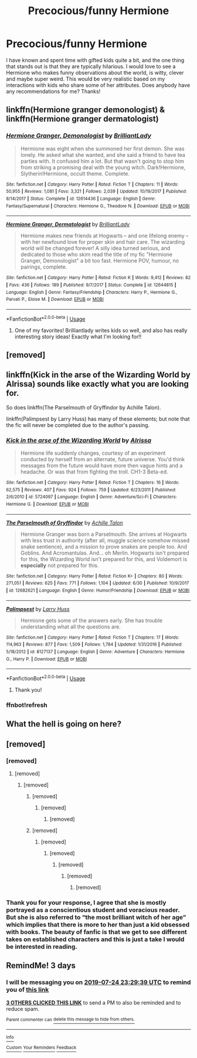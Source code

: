 #+TITLE: Precocious/funny Hermione

* Precocious/funny Hermione
:PROPERTIES:
:Author: Rosebyothername
:Score: 18
:DateUnix: 1563750884.0
:DateShort: 2019-Jul-22
:FlairText: Request
:END:
I have known and spent time with gifted kids quite a bit, and the one thing that stands out is that they are typically hilarious. I would love to see a Hermione who makes funny observations about the world, is witty, clever and maybe super weird. This would be very realistic based on my interactions with kids who share some of her attributes. Does anybody have any recommendations for me? Thanks!


** linkffn(Hermione granger demonologist) & linkffn(Hermione granger dermatologist)
:PROPERTIES:
:Author: Termsndconditions
:Score: 8
:DateUnix: 1563772654.0
:DateShort: 2019-Jul-22
:END:

*** [[https://www.fanfiction.net/s/12614436/1/][*/Hermione Granger, Demonologist/*]] by [[https://www.fanfiction.net/u/6872861/BrilliantLady][/BrilliantLady/]]

#+begin_quote
  Hermione was eight when she summoned her first demon. She was lonely. He asked what she wanted, and she said a friend to have tea parties with. It confused him a lot. But that wasn't going to stop him from striking a promising deal with the young witch. Dark!Hermione, Slytherin!Hermione, occult theme. Complete.
#+end_quote

^{/Site/:} ^{fanfiction.net} ^{*|*} ^{/Category/:} ^{Harry} ^{Potter} ^{*|*} ^{/Rated/:} ^{Fiction} ^{T} ^{*|*} ^{/Chapters/:} ^{11} ^{*|*} ^{/Words/:} ^{50,955} ^{*|*} ^{/Reviews/:} ^{1,081} ^{*|*} ^{/Favs/:} ^{3,321} ^{*|*} ^{/Follows/:} ^{2,039} ^{*|*} ^{/Updated/:} ^{10/19/2017} ^{*|*} ^{/Published/:} ^{8/14/2017} ^{*|*} ^{/Status/:} ^{Complete} ^{*|*} ^{/id/:} ^{12614436} ^{*|*} ^{/Language/:} ^{English} ^{*|*} ^{/Genre/:} ^{Fantasy/Supernatural} ^{*|*} ^{/Characters/:} ^{Hermione} ^{G.,} ^{Theodore} ^{N.} ^{*|*} ^{/Download/:} ^{[[http://www.ff2ebook.com/old/ffn-bot/index.php?id=12614436&source=ff&filetype=epub][EPUB]]} ^{or} ^{[[http://www.ff2ebook.com/old/ffn-bot/index.php?id=12614436&source=ff&filetype=mobi][MOBI]]}

--------------

[[https://www.fanfiction.net/s/12644815/1/][*/Hermione Granger, Dermatologist/*]] by [[https://www.fanfiction.net/u/6872861/BrilliantLady][/BrilliantLady/]]

#+begin_quote
  Hermione makes new friends at Hogwarts -- and one lifelong enemy -- with her newfound love for proper skin and hair care. The wizarding world will be changed forever! A silly idea turned serious, and dedicated to those who skim read the title of my fic "Hermione Granger, Demonologist" a bit too fast. Hermione POV, humour, no pairings, complete.
#+end_quote

^{/Site/:} ^{fanfiction.net} ^{*|*} ^{/Category/:} ^{Harry} ^{Potter} ^{*|*} ^{/Rated/:} ^{Fiction} ^{K} ^{*|*} ^{/Words/:} ^{9,412} ^{*|*} ^{/Reviews/:} ^{82} ^{*|*} ^{/Favs/:} ^{436} ^{*|*} ^{/Follows/:} ^{189} ^{*|*} ^{/Published/:} ^{9/7/2017} ^{*|*} ^{/Status/:} ^{Complete} ^{*|*} ^{/id/:} ^{12644815} ^{*|*} ^{/Language/:} ^{English} ^{*|*} ^{/Genre/:} ^{Fantasy/Friendship} ^{*|*} ^{/Characters/:} ^{Harry} ^{P.,} ^{Hermione} ^{G.,} ^{Parvati} ^{P.,} ^{Eloise} ^{M.} ^{*|*} ^{/Download/:} ^{[[http://www.ff2ebook.com/old/ffn-bot/index.php?id=12644815&source=ff&filetype=epub][EPUB]]} ^{or} ^{[[http://www.ff2ebook.com/old/ffn-bot/index.php?id=12644815&source=ff&filetype=mobi][MOBI]]}

--------------

*FanfictionBot*^{2.0.0-beta} | [[https://github.com/tusing/reddit-ffn-bot/wiki/Usage][Usage]]
:PROPERTIES:
:Author: FanfictionBot
:Score: 3
:DateUnix: 1563772680.0
:DateShort: 2019-Jul-22
:END:

**** One of my favorites! Brilliantlady writes kids so well, and also has really interesting story ideas! Exactly what I'm looking for!!
:PROPERTIES:
:Author: Rosebyothername
:Score: 5
:DateUnix: 1563799855.0
:DateShort: 2019-Jul-22
:END:


** [removed]
:PROPERTIES:
:Score: 12
:DateUnix: 1563765633.0
:DateShort: 2019-Jul-22
:END:


** linkffn(Kick in the arse of the Wizarding World by Alrissa) sounds like exactly what you are looking for.

So does linkffn(The Parselmouth of Gryffindor by Achille Talon).

linkffn(Palimpsest by Larry Huss) has many of these elements; but note that the fic will never be completed due to the author's passing.
:PROPERTIES:
:Author: turbinicarpus
:Score: 5
:DateUnix: 1563840774.0
:DateShort: 2019-Jul-23
:END:

*** [[https://www.fanfiction.net/s/5724097/1/][*/Kick in the arse of the Wizarding World/*]] by [[https://www.fanfiction.net/u/685370/Alrissa][/Alrissa/]]

#+begin_quote
  Hermione life suddenly changes, courtesy of an experiment conducted by herself from an alternate, future universe. You'd think messages from the future would have more then vague hints and a headache. Or was that from fighting the troll. CH1-3 Beta-ed.
#+end_quote

^{/Site/:} ^{fanfiction.net} ^{*|*} ^{/Category/:} ^{Harry} ^{Potter} ^{*|*} ^{/Rated/:} ^{Fiction} ^{T} ^{*|*} ^{/Chapters/:} ^{16} ^{*|*} ^{/Words/:} ^{62,575} ^{*|*} ^{/Reviews/:} ^{407} ^{*|*} ^{/Favs/:} ^{924} ^{*|*} ^{/Follows/:} ^{759} ^{*|*} ^{/Updated/:} ^{6/23/2011} ^{*|*} ^{/Published/:} ^{2/6/2010} ^{*|*} ^{/id/:} ^{5724097} ^{*|*} ^{/Language/:} ^{English} ^{*|*} ^{/Genre/:} ^{Adventure/Sci-Fi} ^{*|*} ^{/Characters/:} ^{Hermione} ^{G.} ^{*|*} ^{/Download/:} ^{[[http://www.ff2ebook.com/old/ffn-bot/index.php?id=5724097&source=ff&filetype=epub][EPUB]]} ^{or} ^{[[http://www.ff2ebook.com/old/ffn-bot/index.php?id=5724097&source=ff&filetype=mobi][MOBI]]}

--------------

[[https://www.fanfiction.net/s/12682621/1/][*/The Parselmouth of Gryffindor/*]] by [[https://www.fanfiction.net/u/7922987/Achille-Talon][/Achille Talon/]]

#+begin_quote
  Hermione Granger was born a Parselmouth. She arrives at Hogwarts with less trust in authority (after all, muggle science somehow missed snake sentience), and a mission to prove snakes are people too. And Goblins. And Acromantulas. And... oh Merlin. Hogwarts isn't prepared for this, the Wizarding World isn't prepared for this, and Voldemort is *especially* not prepared for this.
#+end_quote

^{/Site/:} ^{fanfiction.net} ^{*|*} ^{/Category/:} ^{Harry} ^{Potter} ^{*|*} ^{/Rated/:} ^{Fiction} ^{K+} ^{*|*} ^{/Chapters/:} ^{80} ^{*|*} ^{/Words/:} ^{271,051} ^{*|*} ^{/Reviews/:} ^{625} ^{*|*} ^{/Favs/:} ^{771} ^{*|*} ^{/Follows/:} ^{1,104} ^{*|*} ^{/Updated/:} ^{6/30} ^{*|*} ^{/Published/:} ^{10/9/2017} ^{*|*} ^{/id/:} ^{12682621} ^{*|*} ^{/Language/:} ^{English} ^{*|*} ^{/Genre/:} ^{Humor/Friendship} ^{*|*} ^{/Download/:} ^{[[http://www.ff2ebook.com/old/ffn-bot/index.php?id=12682621&source=ff&filetype=epub][EPUB]]} ^{or} ^{[[http://www.ff2ebook.com/old/ffn-bot/index.php?id=12682621&source=ff&filetype=mobi][MOBI]]}

--------------

[[https://www.fanfiction.net/s/8127137/1/][*/Palimpsest/*]] by [[https://www.fanfiction.net/u/2062884/Larry-Huss][/Larry Huss/]]

#+begin_quote
  Hermione gets some of the answers early. She has trouble understanding what all the questions are.
#+end_quote

^{/Site/:} ^{fanfiction.net} ^{*|*} ^{/Category/:} ^{Harry} ^{Potter} ^{*|*} ^{/Rated/:} ^{Fiction} ^{T} ^{*|*} ^{/Chapters/:} ^{17} ^{*|*} ^{/Words/:} ^{114,963} ^{*|*} ^{/Reviews/:} ^{877} ^{*|*} ^{/Favs/:} ^{1,509} ^{*|*} ^{/Follows/:} ^{1,784} ^{*|*} ^{/Updated/:} ^{1/31/2016} ^{*|*} ^{/Published/:} ^{5/18/2012} ^{*|*} ^{/id/:} ^{8127137} ^{*|*} ^{/Language/:} ^{English} ^{*|*} ^{/Genre/:} ^{Adventure} ^{*|*} ^{/Characters/:} ^{Hermione} ^{G.,} ^{Harry} ^{P.} ^{*|*} ^{/Download/:} ^{[[http://www.ff2ebook.com/old/ffn-bot/index.php?id=8127137&source=ff&filetype=epub][EPUB]]} ^{or} ^{[[http://www.ff2ebook.com/old/ffn-bot/index.php?id=8127137&source=ff&filetype=mobi][MOBI]]}

--------------

*FanfictionBot*^{2.0.0-beta} | [[https://github.com/tusing/reddit-ffn-bot/wiki/Usage][Usage]]
:PROPERTIES:
:Author: FanfictionBot
:Score: 2
:DateUnix: 1563921665.0
:DateShort: 2019-Jul-24
:END:

**** Thank you!
:PROPERTIES:
:Author: Rosebyothername
:Score: 1
:DateUnix: 1564016550.0
:DateShort: 2019-Jul-25
:END:


*** ffnbot!refresh
:PROPERTIES:
:Author: turbinicarpus
:Score: 1
:DateUnix: 1563921625.0
:DateShort: 2019-Jul-24
:END:


** What the hell is going on here?
:PROPERTIES:
:Author: Wirenfeldt
:Score: 2
:DateUnix: 1563837707.0
:DateShort: 2019-Jul-23
:END:


** [removed]
:PROPERTIES:
:Score: 2
:DateUnix: 1563770255.0
:DateShort: 2019-Jul-22
:END:

*** [removed]
:PROPERTIES:
:Score: 5
:DateUnix: 1563773580.0
:DateShort: 2019-Jul-22
:END:

**** [removed]
:PROPERTIES:
:Score: 2
:DateUnix: 1563785012.0
:DateShort: 2019-Jul-22
:END:

***** [removed]
:PROPERTIES:
:Score: 4
:DateUnix: 1563802875.0
:DateShort: 2019-Jul-22
:END:

****** [removed]
:PROPERTIES:
:Score: 1
:DateUnix: 1563803603.0
:DateShort: 2019-Jul-22
:END:

******* [removed]
:PROPERTIES:
:Score: 3
:DateUnix: 1563804434.0
:DateShort: 2019-Jul-22
:END:

******** [removed]
:PROPERTIES:
:Score: 1
:DateUnix: 1563805411.0
:DateShort: 2019-Jul-22
:END:


****** [removed]
:PROPERTIES:
:Score: 0
:DateUnix: 1563806573.0
:DateShort: 2019-Jul-22
:END:

******* [removed]
:PROPERTIES:
:Score: 2
:DateUnix: 1563810248.0
:DateShort: 2019-Jul-22
:END:

******** [removed]
:PROPERTIES:
:Score: 0
:DateUnix: 1563810548.0
:DateShort: 2019-Jul-22
:END:

********* [removed]
:PROPERTIES:
:Score: 2
:DateUnix: 1563811482.0
:DateShort: 2019-Jul-22
:END:

********** [removed]
:PROPERTIES:
:Score: 1
:DateUnix: 1563818005.0
:DateShort: 2019-Jul-22
:END:

*********** [removed]
:PROPERTIES:
:Score: 1
:DateUnix: 1563821967.0
:DateShort: 2019-Jul-22
:END:


*** Thank you for your response, I agree that she is mostly portrayed as a conscientious student and voracious reader. But she is also referred to “the most brilliant witch of her age” which implies that there is more to her than just a kid obsessed with books. The beauty of fanfic is that we get to see different takes on established characters and this is just a take I would be interested in reading.
:PROPERTIES:
:Author: Rosebyothername
:Score: 3
:DateUnix: 1563800087.0
:DateShort: 2019-Jul-22
:END:


** RemindMe! 3 days
:PROPERTIES:
:Author: 15_Redstones
:Score: 0
:DateUnix: 1563751779.0
:DateShort: 2019-Jul-22
:END:

*** I will be messaging you on [[http://www.wolframalpha.com/input/?i=2019-07-24%2023:29:39%20UTC%20To%20Local%20Time][*2019-07-24 23:29:39 UTC*]] to remind you of [[https://np.reddit.com/r/HPfanfiction/comments/cg5hyt/precociousfunny_hermione/euerb3o/][*this link*]]

[[https://np.reddit.com/message/compose/?to=RemindMeBot&subject=Reminder&message=%5Bhttps%3A%2F%2Fwww.reddit.com%2Fr%2FHPfanfiction%2Fcomments%2Fcg5hyt%2Fprecociousfunny_hermione%2Feuerb3o%2F%5D%0A%0ARemindMe%21%202019-07-24%2023%3A29%3A39][*3 OTHERS CLICKED THIS LINK*]] to send a PM to also be reminded and to reduce spam.

^{Parent commenter can} [[https://np.reddit.com/message/compose/?to=RemindMeBot&subject=Delete%20Comment&message=Delete%21%20cg5hyt][^{delete this message to hide from others.}]]

--------------

[[https://np.reddit.com/r/RemindMeBot/comments/c5l9ie/remindmebot_info_v20/][^{Info}]]

[[https://np.reddit.com/message/compose/?to=RemindMeBot&subject=Reminder&message=%5BLink%20or%20message%20inside%20square%20brackets%5D%0A%0ARemindMe%21%20Time%20period%20here][^{Custom}]]
[[https://np.reddit.com/message/compose/?to=RemindMeBot&subject=List%20Of%20Reminders&message=MyReminders%21][^{Your Reminders}]]
[[https://np.reddit.com/message/compose/?to=Watchful1&subject=Feedback][^{Feedback}]]
:PROPERTIES:
:Author: RemindMeBot
:Score: 1
:DateUnix: 1563751806.0
:DateShort: 2019-Jul-22
:END:
